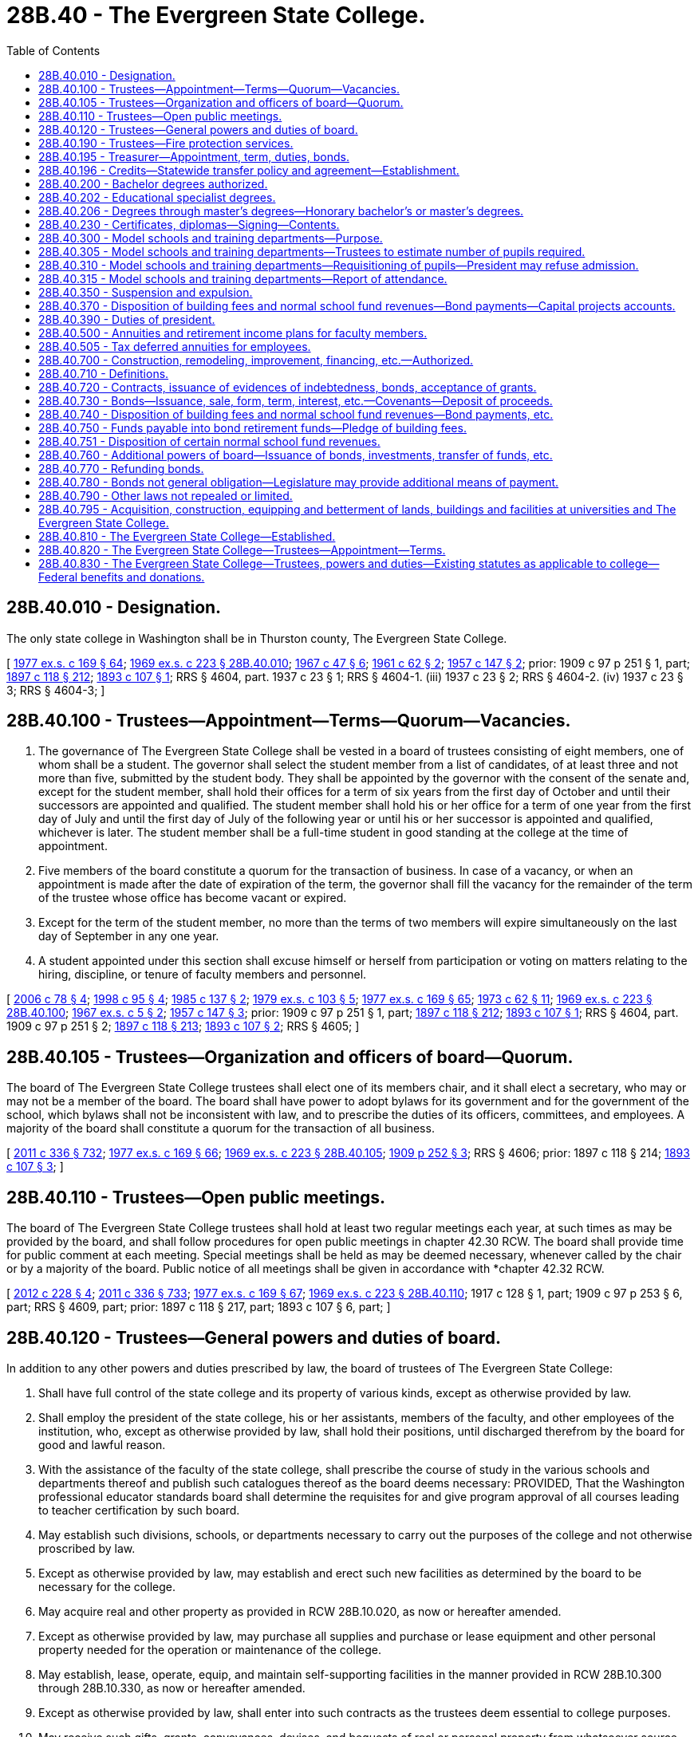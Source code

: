 = 28B.40 - The Evergreen State College.
:toc:

== 28B.40.010 - Designation.
The only state college in Washington shall be in Thurston county, The Evergreen State College.

[ http://leg.wa.gov/CodeReviser/documents/sessionlaw/1977ex1c169.pdf?cite=1977%20ex.s.%20c%20169%20§%2064[1977 ex.s. c 169 § 64]; http://leg.wa.gov/CodeReviser/documents/sessionlaw/1969ex1c223.pdf?cite=1969%20ex.s.%20c%20223%20§%2028B.40.010[1969 ex.s. c 223 § 28B.40.010]; http://leg.wa.gov/CodeReviser/documents/sessionlaw/1967c47.pdf?cite=1967%20c%2047%20§%206[1967 c 47 § 6]; http://leg.wa.gov/CodeReviser/documents/sessionlaw/1961c62.pdf?cite=1961%20c%2062%20§%202[1961 c 62 § 2]; http://leg.wa.gov/CodeReviser/documents/sessionlaw/1957c147.pdf?cite=1957%20c%20147%20§%202[1957 c 147 § 2]; prior:  1909 c 97 p 251 § 1, part; http://leg.wa.gov/CodeReviser/documents/sessionlaw/1897c118.pdf?cite=1897%20c%20118%20§%20212[1897 c 118 § 212]; http://leg.wa.gov/CodeReviser/documents/sessionlaw/1893c107.pdf?cite=1893%20c%20107%20§%201[1893 c 107 § 1]; RRS § 4604, part.   1937 c 23 § 1; RRS § 4604-1. (iii)  1937 c 23 § 2; RRS § 4604-2. (iv)  1937 c 23 § 3; RRS § 4604-3; ]

== 28B.40.100 - Trustees—Appointment—Terms—Quorum—Vacancies.
. The governance of The Evergreen State College shall be vested in a board of trustees consisting of eight members, one of whom shall be a student. The governor shall select the student member from a list of candidates, of at least three and not more than five, submitted by the student body. They shall be appointed by the governor with the consent of the senate and, except for the student member, shall hold their offices for a term of six years from the first day of October and until their successors are appointed and qualified. The student member shall hold his or her office for a term of one year from the first day of July and until the first day of July of the following year or until his or her successor is appointed and qualified, whichever is later. The student member shall be a full-time student in good standing at the college at the time of appointment.

. Five members of the board constitute a quorum for the transaction of business. In case of a vacancy, or when an appointment is made after the date of expiration of the term, the governor shall fill the vacancy for the remainder of the term of the trustee whose office has become vacant or expired.

. Except for the term of the student member, no more than the terms of two members will expire simultaneously on the last day of September in any one year.

. A student appointed under this section shall excuse himself or herself from participation or voting on matters relating to the hiring, discipline, or tenure of faculty members and personnel.

[ http://lawfilesext.leg.wa.gov/biennium/2005-06/Pdf/Bills/Session%20Laws/House/2857.SL.pdf?cite=2006%20c%2078%20§%204[2006 c 78 § 4]; http://lawfilesext.leg.wa.gov/biennium/1997-98/Pdf/Bills/Session%20Laws/Senate/5517-S.SL.pdf?cite=1998%20c%2095%20§%204[1998 c 95 § 4]; http://leg.wa.gov/CodeReviser/documents/sessionlaw/1985c137.pdf?cite=1985%20c%20137%20§%202[1985 c 137 § 2]; http://leg.wa.gov/CodeReviser/documents/sessionlaw/1979ex1c103.pdf?cite=1979%20ex.s.%20c%20103%20§%205[1979 ex.s. c 103 § 5]; http://leg.wa.gov/CodeReviser/documents/sessionlaw/1977ex1c169.pdf?cite=1977%20ex.s.%20c%20169%20§%2065[1977 ex.s. c 169 § 65]; http://leg.wa.gov/CodeReviser/documents/sessionlaw/1973c62.pdf?cite=1973%20c%2062%20§%2011[1973 c 62 § 11]; http://leg.wa.gov/CodeReviser/documents/sessionlaw/1969ex1c223.pdf?cite=1969%20ex.s.%20c%20223%20§%2028B.40.100[1969 ex.s. c 223 § 28B.40.100]; http://leg.wa.gov/CodeReviser/documents/sessionlaw/1967ex1c5.pdf?cite=1967%20ex.s.%20c%205%20§%202[1967 ex.s. c 5 § 2]; http://leg.wa.gov/CodeReviser/documents/sessionlaw/1957c147.pdf?cite=1957%20c%20147%20§%203[1957 c 147 § 3]; prior:  1909 c 97 p 251 § 1, part; http://leg.wa.gov/CodeReviser/documents/sessionlaw/1897c118.pdf?cite=1897%20c%20118%20§%20212[1897 c 118 § 212]; http://leg.wa.gov/CodeReviser/documents/sessionlaw/1893c107.pdf?cite=1893%20c%20107%20§%201[1893 c 107 § 1]; RRS § 4604, part.  1909 c 97 p 251 § 2; http://leg.wa.gov/CodeReviser/documents/sessionlaw/1897c118.pdf?cite=1897%20c%20118%20§%20213[1897 c 118 § 213]; http://leg.wa.gov/CodeReviser/documents/sessionlaw/1893c107.pdf?cite=1893%20c%20107%20§%202[1893 c 107 § 2]; RRS § 4605; ]

== 28B.40.105 - Trustees—Organization and officers of board—Quorum.
The board of The Evergreen State College trustees shall elect one of its members chair, and it shall elect a secretary, who may or may not be a member of the board. The board shall have power to adopt bylaws for its government and for the government of the school, which bylaws shall not be inconsistent with law, and to prescribe the duties of its officers, committees, and employees. A majority of the board shall constitute a quorum for the transaction of all business.

[ http://lawfilesext.leg.wa.gov/biennium/2011-12/Pdf/Bills/Session%20Laws/Senate/5045.SL.pdf?cite=2011%20c%20336%20§%20732[2011 c 336 § 732]; http://leg.wa.gov/CodeReviser/documents/sessionlaw/1977ex1c169.pdf?cite=1977%20ex.s.%20c%20169%20§%2066[1977 ex.s. c 169 § 66]; http://leg.wa.gov/CodeReviser/documents/sessionlaw/1969ex1c223.pdf?cite=1969%20ex.s.%20c%20223%20§%2028B.40.105[1969 ex.s. c 223 § 28B.40.105]; http://leg.wa.gov/CodeReviser/documents/sessionlaw/1909c252.pdf?cite=1909%20p%20252%20§%203[1909 p 252 § 3]; RRS § 4606; prior:  1897 c 118 § 214; http://leg.wa.gov/CodeReviser/documents/sessionlaw/1893c107.pdf?cite=1893%20c%20107%20§%203[1893 c 107 § 3]; ]

== 28B.40.110 - Trustees—Open public meetings.
The board of The Evergreen State College trustees shall hold at least two regular meetings each year, at such times as may be provided by the board, and shall follow procedures for open public meetings in chapter 42.30 RCW. The board shall provide time for public comment at each meeting. Special meetings shall be held as may be deemed necessary, whenever called by the chair or by a majority of the board. Public notice of all meetings shall be given in accordance with *chapter 42.32 RCW.

[ http://lawfilesext.leg.wa.gov/biennium/2011-12/Pdf/Bills/Session%20Laws/House/2313-S.SL.pdf?cite=2012%20c%20228%20§%204[2012 c 228 § 4]; http://lawfilesext.leg.wa.gov/biennium/2011-12/Pdf/Bills/Session%20Laws/Senate/5045.SL.pdf?cite=2011%20c%20336%20§%20733[2011 c 336 § 733]; http://leg.wa.gov/CodeReviser/documents/sessionlaw/1977ex1c169.pdf?cite=1977%20ex.s.%20c%20169%20§%2067[1977 ex.s. c 169 § 67]; http://leg.wa.gov/CodeReviser/documents/sessionlaw/1969ex1c223.pdf?cite=1969%20ex.s.%20c%20223%20§%2028B.40.110[1969 ex.s. c 223 § 28B.40.110]; 1917 c 128 § 1, part; 1909 c 97 p 253 § 6, part; RRS § 4609, part; prior: 1897 c 118 § 217, part; 1893 c 107 § 6, part; ]

== 28B.40.120 - Trustees—General powers and duties of board.
In addition to any other powers and duties prescribed by law, the board of trustees of The Evergreen State College:

. Shall have full control of the state college and its property of various kinds, except as otherwise provided by law.

. Shall employ the president of the state college, his or her assistants, members of the faculty, and other employees of the institution, who, except as otherwise provided by law, shall hold their positions, until discharged therefrom by the board for good and lawful reason.

. With the assistance of the faculty of the state college, shall prescribe the course of study in the various schools and departments thereof and publish such catalogues thereof as the board deems necessary: PROVIDED, That the Washington professional educator standards board shall determine the requisites for and give program approval of all courses leading to teacher certification by such board.

. May establish such divisions, schools, or departments necessary to carry out the purposes of the college and not otherwise proscribed by law.

. Except as otherwise provided by law, may establish and erect such new facilities as determined by the board to be necessary for the college.

. May acquire real and other property as provided in RCW 28B.10.020, as now or hereafter amended.

. Except as otherwise provided by law, may purchase all supplies and purchase or lease equipment and other personal property needed for the operation or maintenance of the college.

. May establish, lease, operate, equip, and maintain self-supporting facilities in the manner provided in RCW 28B.10.300 through 28B.10.330, as now or hereafter amended.

. Except as otherwise provided by law, shall enter into such contracts as the trustees deem essential to college purposes.

. May receive such gifts, grants, conveyances, devises, and bequests of real or personal property from whatsoever source, as may be made from time to time, in trust or otherwise, whenever the terms and conditions thereof will aid in carrying out the college programs; sell, lease, or exchange, invest or expend the same or the proceeds, rents, profits, and income thereof except as limited by the terms and conditions thereof; and adopt regulations to govern the receipt and expenditure of the proceeds, rents, profits, and income thereof.

. In accordance with RCW 28B.77.080, may offer new degree programs, offer off-campus programs, participate in consortia or centers, contract for off-campus educational programs, and purchase or lease major off-campus facilities.

. May promulgate such rules and regulations, and perform all other acts not forbidden by law, as the board of trustees may in its discretion deem necessary or appropriate to the administration of the college.

[ http://lawfilesext.leg.wa.gov/biennium/2011-12/Pdf/Bills/Session%20Laws/House/2483-S2.SL.pdf?cite=2012%20c%20229%20§%20813[2012 c 229 § 813]; http://lawfilesext.leg.wa.gov/biennium/2011-12/Pdf/Bills/Session%20Laws/Senate/5045.SL.pdf?cite=2011%20c%20336%20§%20734[2011 c 336 § 734]; http://lawfilesext.leg.wa.gov/biennium/2005-06/Pdf/Bills/Session%20Laws/House/3098-S2.SL.pdf?cite=2006%20c%20263%20§%20825[2006 c 263 § 825]; http://lawfilesext.leg.wa.gov/biennium/2003-04/Pdf/Bills/Session%20Laws/House/3103-S.SL.pdf?cite=2004%20c%20275%20§%2056[2004 c 275 § 56]; http://leg.wa.gov/CodeReviser/documents/sessionlaw/1985c370.pdf?cite=1985%20c%20370%20§%2095[1985 c 370 § 95]; http://leg.wa.gov/CodeReviser/documents/sessionlaw/1977ex1c169.pdf?cite=1977%20ex.s.%20c%20169%20§%2068[1977 ex.s. c 169 § 68]; http://leg.wa.gov/CodeReviser/documents/sessionlaw/1969ex1c223.pdf?cite=1969%20ex.s.%20c%20223%20§%2028B.40.120[1969 ex.s. c 223 § 28B.40.120]; 1909 c 97 p 252 § 4; RRS § 4607; prior:  1905 c 85 § 1; http://leg.wa.gov/CodeReviser/documents/sessionlaw/1897c118.pdf?cite=1897%20c%20118%20§%20215[1897 c 118 § 215]; http://leg.wa.gov/CodeReviser/documents/sessionlaw/1893c107.pdf?cite=1893%20c%20107%20§%204[1893 c 107 § 4]; ]

== 28B.40.190 - Trustees—Fire protection services.
Subject to the provisions of RCW 35.21.779, the board of trustees of The Evergreen State College may:

. Contract for such fire protection services as may be necessary for the protection and safety of the students, staff and property of the college;

. By agreement pursuant to the provisions of chapter 239, Laws of 1967 (chapter 39.34 RCW), as now or hereafter amended, join together with other agencies or political subdivisions of the state or federal government and otherwise share in the accomplishment of any of the purposes of subsection (1) of this section:

PROVIDED, HOWEVER, That neither the failure of the trustees to exercise any of its powers under this section nor anything herein shall detract from the lawful and existing powers and duties of political subdivisions of the state to provide the necessary fire protection equipment and services to persons and property within their jurisdiction.

[ http://lawfilesext.leg.wa.gov/biennium/1991-92/Pdf/Bills/Session%20Laws/House/2937-S.SL.pdf?cite=1992%20c%20117%20§%202[1992 c 117 § 2]; http://leg.wa.gov/CodeReviser/documents/sessionlaw/1977ex1c169.pdf?cite=1977%20ex.s.%20c%20169%20§%2069[1977 ex.s. c 169 § 69]; http://leg.wa.gov/CodeReviser/documents/sessionlaw/1970ex1c15.pdf?cite=1970%20ex.s.%20c%2015%20§%2028[1970 ex.s. c 15 § 28]; ]

== 28B.40.195 - Treasurer—Appointment, term, duties, bonds.
Each board of state college trustees shall appoint a treasurer who shall be the financial officer of the board and who shall hold office during the pleasure of the board. Each treasurer shall render a true and faithful account of all moneys received and paid out by him or her, and shall give bond for the faithful performance of the duties of his or her office in such amount as the trustees require: PROVIDED, That the respective colleges shall pay the fees for any such bonds.

[ http://lawfilesext.leg.wa.gov/biennium/2011-12/Pdf/Bills/Session%20Laws/Senate/5045.SL.pdf?cite=2011%20c%20336%20§%20735[2011 c 336 § 735]; http://leg.wa.gov/CodeReviser/documents/sessionlaw/1977c52.pdf?cite=1977%20c%2052%20§%201[1977 c 52 § 1]; ]

== 28B.40.196 - Credits—Statewide transfer policy and agreement—Establishment.
See RCW 28B.77.210 and 28B.77.215.

[ ]

== 28B.40.200 - Bachelor degrees authorized.
The degree of bachelor of arts or the degree of bachelor of science and/or the degree of bachelor of arts in education may be granted to any student who has completed a four-year course of study or the equivalent thereof in The Evergreen State College.

[ http://leg.wa.gov/CodeReviser/documents/sessionlaw/1977ex1c169.pdf?cite=1977%20ex.s.%20c%20169%20§%2070[1977 ex.s. c 169 § 70]; http://leg.wa.gov/CodeReviser/documents/sessionlaw/1969ex1c223.pdf?cite=1969%20ex.s.%20c%20223%20§%2028B.40.200[1969 ex.s. c 223 § 28B.40.200]; http://leg.wa.gov/CodeReviser/documents/sessionlaw/1967c231.pdf?cite=1967%20c%20231%20§%201[1967 c 231 § 1]; http://leg.wa.gov/CodeReviser/documents/sessionlaw/1967c47.pdf?cite=1967%20c%2047%20§%207[1967 c 47 § 7]; http://leg.wa.gov/CodeReviser/documents/sessionlaw/1947c109.pdf?cite=1947%20c%20109%20§%201[1947 c 109 § 1]; http://leg.wa.gov/CodeReviser/documents/sessionlaw/1933c13.pdf?cite=1933%20c%2013%20§%201[1933 c 13 § 1]; Rem. Supp. 1947 § 4618-1. Formerly RCW  28.81.052; 28.81.050(16); ]

== 28B.40.202 - Educational specialist degrees.
The board of trustees of The Evergreen State College may offer educational specialist degrees.

[ http://lawfilesext.leg.wa.gov/biennium/2013-14/Pdf/Bills/Session%20Laws/Senate/5559-S.SL.pdf?cite=2013%20c%20296%20§%202[2013 c 296 § 2]; ]

== 28B.40.206 - Degrees through master's degrees—Honorary bachelor's or master's degrees.
In addition to all other powers and duties given to them by law, the board of trustees of The Evergreen State College is hereby authorized to grant any degree through the master's degree to any student who has completed a program of study and/or research in those areas which are determined by the faculty and board of trustees of the college to be appropriate for the granting of such degree.

The board of trustees, upon recommendation of the faculty, may also confer honorary bachelor's or master's degrees upon persons other than graduates of the institution, in recognition of their learning or devotion to education, literature, art, or science. No degree may be conferred in consideration of the payment of money or the donation of any kind of property.

[ http://lawfilesext.leg.wa.gov/biennium/2011-12/Pdf/Bills/Session%20Laws/House/2483-S2.SL.pdf?cite=2012%20c%20229%20§%20814[2012 c 229 § 814]; http://lawfilesext.leg.wa.gov/biennium/1991-92/Pdf/Bills/Session%20Laws/House/1143.SL.pdf?cite=1991%20c%2058%20§%203[1991 c 58 § 3]; http://leg.wa.gov/CodeReviser/documents/sessionlaw/1985c370.pdf?cite=1985%20c%20370%20§%2085[1985 c 370 § 85]; http://leg.wa.gov/CodeReviser/documents/sessionlaw/1979ex1c78.pdf?cite=1979%20ex.s.%20c%2078%20§%201[1979 ex.s. c 78 § 1]; ]

== 28B.40.230 - Certificates, diplomas—Signing—Contents.
Every diploma issued by The Evergreen State College shall be signed by the chair of the board of trustees and by the president of the state college, and sealed with the appropriate seal. In addition to the foregoing, teaching certificates shall be countersigned by the state superintendent of public instruction. Every certificate shall specifically state what course of study the holder has completed and for what length of time such certificate is valid in the schools of the state.

[ http://lawfilesext.leg.wa.gov/biennium/2011-12/Pdf/Bills/Session%20Laws/Senate/5045.SL.pdf?cite=2011%20c%20336%20§%20736[2011 c 336 § 736]; http://leg.wa.gov/CodeReviser/documents/sessionlaw/1977ex1c169.pdf?cite=1977%20ex.s.%20c%20169%20§%2072[1977 ex.s. c 169 § 72]; http://leg.wa.gov/CodeReviser/documents/sessionlaw/1969ex1c223.pdf?cite=1969%20ex.s.%20c%20223%20§%2028B.40.230[1969 ex.s. c 223 § 28B.40.230]; http://leg.wa.gov/CodeReviser/documents/sessionlaw/1917c128.pdf?cite=1917%20c%20128%20§%204[1917 c 128 § 4]; 1909 c 97 p 254 § 9; RRS § 4615; prior:  1897 c 118 § 220; http://leg.wa.gov/CodeReviser/documents/sessionlaw/1895c146.pdf?cite=1895%20c%20146%20§%202[1895 c 146 § 2]; 1893 c 107 § 13. Formerly RCW  28.81.056; 28.81.050(15); ]

== 28B.40.300 - Model schools and training departments—Purpose.
A model school or schools or training departments may be provided for The Evergreen State College, in which students, before graduation, may have actual practice in teaching or courses relative thereto under the supervision and observation of critic teachers. All schools or departments involved herewith shall organize and direct their work being cognizant of public school needs.

[ http://leg.wa.gov/CodeReviser/documents/sessionlaw/1977ex1c169.pdf?cite=1977%20ex.s.%20c%20169%20§%2073[1977 ex.s. c 169 § 73]; http://leg.wa.gov/CodeReviser/documents/sessionlaw/1969ex1c223.pdf?cite=1969%20ex.s.%20c%20223%20§%2028B.40.300[1969 ex.s. c 223 § 28B.40.300]; http://leg.wa.gov/CodeReviser/documents/sessionlaw/1917c128.pdf?cite=1917%20c%20128%20§%202[1917 c 128 § 2]; 1909 c 97 p 253 § 8; RRS § 4611; prior:  1897 c 118 § 219; 1893 c 107 § 12. Formerly RCW  28.81.058; 28.81.050(12); ]

== 28B.40.305 - Model schools and training departments—Trustees to estimate number of pupils required.
The board of trustees of The Evergreen State College, if having a model school or training department as authorized by RCW 28B.40.300, shall, on or before the first Monday of September of each year, file with the board of the school district or districts in which such state college is situated, a certified statement showing an estimate of the number of public school pupils who will be required to make up such model school and specifying the number required for each grade for which training for students is required.

[ http://leg.wa.gov/CodeReviser/documents/sessionlaw/1977ex1c169.pdf?cite=1977%20ex.s.%20c%20169%20§%2074[1977 ex.s. c 169 § 74]; http://leg.wa.gov/CodeReviser/documents/sessionlaw/1969ex1c223.pdf?cite=1969%20ex.s.%20c%20223%20§%2028B.40.305[1969 ex.s. c 223 § 28B.40.305]; http://leg.wa.gov/CodeReviser/documents/sessionlaw/1907c97.pdf?cite=1907%20c%2097%20§%201[1907 c 97 § 1]; RRS § 4612. Formerly RCW  28.81.059; 28.81.050(13); ]

== 28B.40.310 - Model schools and training departments—Requisitioning of pupils—President may refuse admission.
It shall thereupon be the duty of the board of the school district or districts with which such statement has been filed, to apportion for attendance to the said model school or training department, a sufficient number of pupils from the public schools under the supervision of said board as will furnish to The Evergreen State College the number of pupils required in order to maintain such facility: PROVIDED, That the president of said state college may refuse to accept any such pupil as in his or her judgment would tend to reduce the efficiency of said model school or training department.

[ http://lawfilesext.leg.wa.gov/biennium/2011-12/Pdf/Bills/Session%20Laws/Senate/5045.SL.pdf?cite=2011%20c%20336%20§%20737[2011 c 336 § 737]; http://leg.wa.gov/CodeReviser/documents/sessionlaw/1977ex1c169.pdf?cite=1977%20ex.s.%20c%20169%20§%2075[1977 ex.s. c 169 § 75]; http://leg.wa.gov/CodeReviser/documents/sessionlaw/1969ex1c223.pdf?cite=1969%20ex.s.%20c%20223%20§%2028B.40.310[1969 ex.s. c 223 § 28B.40.310]; http://leg.wa.gov/CodeReviser/documents/sessionlaw/1907c97.pdf?cite=1907%20c%2097%20§%202[1907 c 97 § 2]; RRS § 4613; ]

== 28B.40.315 - Model schools and training departments—Report of attendance.
Annually, on or before the date for reporting the school attendance of the school district in which said model school or training department is situated, for the purpose of taxation for the support of the common schools, the board of trustees of The Evergreen State College, since having supervision over the same, shall file with the board of the school district or districts, in which such model school or training department is situated, a report showing the number of common school pupils at each such model school or training department during the school year last passed, and the period of their attendance in the same form that reports of public schools are made. Any superintendent of the school district so affected shall, in reporting the attendance in said school district, segregate the attendance at said model school or training department, from the attendance in the other schools of said district: PROVIDED, That attendance shall be credited, if credit be given therefor, to the school district in which the pupil resides.

[ http://leg.wa.gov/CodeReviser/documents/sessionlaw/1977ex1c169.pdf?cite=1977%20ex.s.%20c%20169%20§%2076[1977 ex.s. c 169 § 76]; http://leg.wa.gov/CodeReviser/documents/sessionlaw/1969ex1c223.pdf?cite=1969%20ex.s.%20c%20223%20§%2028B.40.315[1969 ex.s. c 223 § 28B.40.315]; http://leg.wa.gov/CodeReviser/documents/sessionlaw/1917c128.pdf?cite=1917%20c%20128%20§%203[1917 c 128 § 3]; http://leg.wa.gov/CodeReviser/documents/sessionlaw/1907c97.pdf?cite=1907%20c%2097%20§%203[1907 c 97 § 3]; RRS § 4614. Formerly RCW  28.81.061; 28.81.050(14); ]

== 28B.40.350 - Suspension and expulsion.
Any student may be suspended or expelled from The Evergreen State College who is found to be guilty of an infraction of the regulations of the institution.

[ http://leg.wa.gov/CodeReviser/documents/sessionlaw/1977ex1c169.pdf?cite=1977%20ex.s.%20c%20169%20§%2077[1977 ex.s. c 169 § 77]; http://leg.wa.gov/CodeReviser/documents/sessionlaw/1969ex1c223.pdf?cite=1969%20ex.s.%20c%20223%20§%2028B.40.350[1969 ex.s. c 223 § 28B.40.350]; 1961 ex.s. c 13 § 2, part; prior:  1909 c 97 p 255 § 13; RRS § 4620.  1921 c 136 § 1, part; 1905 c 85 § 3, part; RRS § 4616, part; ]

== 28B.40.370 - Disposition of building fees and normal school fund revenues—Bond payments—Capital projects accounts.
See RCW 28B.35.370.

[ ]

== 28B.40.390 - Duties of president.
The president of The Evergreen State College shall have general supervision of the college and see that all laws and rules of the board of trustees are observed.

[ http://leg.wa.gov/CodeReviser/documents/sessionlaw/1977ex1c169.pdf?cite=1977%20ex.s.%20c%20169%20§%2081[1977 ex.s. c 169 § 81]; http://leg.wa.gov/CodeReviser/documents/sessionlaw/1969ex1c223.pdf?cite=1969%20ex.s.%20c%20223%20§%2028B.40.390[1969 ex.s. c 223 § 28B.40.390]; 1909 c 97 p 253 § 7; RRS § 4610; prior:  1897 c 118 § 218; http://leg.wa.gov/CodeReviser/documents/sessionlaw/1893c107.pdf?cite=1893%20c%20107%20§%207[1893 c 107 § 7]; ]

== 28B.40.500 - Annuities and retirement income plans for faculty members.
See RCW 28B.10.400 through 28B.10.423.

[ ]

== 28B.40.505 - Tax deferred annuities for employees.
See RCW 28B.10.480.

[ ]

== 28B.40.700 - Construction, remodeling, improvement, financing, etc.—Authorized.
See RCW 28B.35.700.

[ ]

== 28B.40.710 - Definitions.
See RCW 28B.35.710.

[ ]

== 28B.40.720 - Contracts, issuance of evidences of indebtedness, bonds, acceptance of grants.
See RCW 28B.35.720.

[ ]

== 28B.40.730 - Bonds—Issuance, sale, form, term, interest, etc.—Covenants—Deposit of proceeds.
See RCW 28B.35.730.

[ ]

== 28B.40.740 - Disposition of building fees and normal school fund revenues—Bond payments, etc.
See RCW 28B.35.370.

[ ]

== 28B.40.750 - Funds payable into bond retirement funds—Pledge of building fees.
See RCW 28B.35.750.

[ ]

== 28B.40.751 - Disposition of certain normal school fund revenues.
See RCW 28B.35.751.

[ ]

== 28B.40.760 - Additional powers of board—Issuance of bonds, investments, transfer of funds, etc.
See RCW 28B.35.760.

[ ]

== 28B.40.770 - Refunding bonds.
See RCW 28B.35.770.

[ ]

== 28B.40.780 - Bonds not general obligation—Legislature may provide additional means of payment.
See RCW 28B.35.780.

[ ]

== 28B.40.790 - Other laws not repealed or limited.
See RCW 28B.35.790.

[ ]

== 28B.40.795 - Acquisition, construction, equipping and betterment of lands, buildings and facilities at universities and The Evergreen State College.
See RCW 28B.10.300 through 28B.10.330.

[ ]

== 28B.40.810 - The Evergreen State College—Established.
There is hereby established in Thurston county a state college, The Evergreen State College.

[ http://leg.wa.gov/CodeReviser/documents/sessionlaw/1969ex1c223.pdf?cite=1969%20ex.s.%20c%20223%20§%2028B.40.810[1969 ex.s. c 223 § 28B.40.810]; http://leg.wa.gov/CodeReviser/documents/sessionlaw/1967c47.pdf?cite=1967%20c%2047%20§%202[1967 c 47 § 2]; ]

== 28B.40.820 - The Evergreen State College—Trustees—Appointment—Terms.
The terms of office and date of commencement thereof of the five member board of trustees of The Evergreen State College appointed by the governor prior to August 1, 1967, shall be the same as prescribed by law for trustees of state colleges under RCW 28B.40.100, as now or hereafter amended, except that initial appointments shall be for terms as follows: One for two years, one for three years, one for four years, one for five years, and one for six years.

[ http://leg.wa.gov/CodeReviser/documents/sessionlaw/1969ex1c223.pdf?cite=1969%20ex.s.%20c%20223%20§%2028B.40.820[1969 ex.s. c 223 § 28B.40.820]; http://leg.wa.gov/CodeReviser/documents/sessionlaw/1967c47.pdf?cite=1967%20c%2047%20§%203[1967 c 47 § 3]; ]

== 28B.40.830 - The Evergreen State College—Trustees, powers and duties—Existing statutes as applicable to college—Federal benefits and donations.
The board of trustees of The Evergreen State College shall have all the powers and duties as are presently or may hereafter be granted to existing state colleges by law. All statutes pertaining to the existing state colleges shall have full force and application to The Evergreen State College.

The Evergreen State College is hereby deemed entitled to receive and share in all the benefits and donations made and given to similar institutions by the enabling act or other federal law to the same extent as other state colleges are entitled to receive and share in such benefits and donations.

[ http://leg.wa.gov/CodeReviser/documents/sessionlaw/1969ex1c223.pdf?cite=1969%20ex.s.%20c%20223%20§%2028B.40.830[1969 ex.s. c 223 § 28B.40.830]; http://leg.wa.gov/CodeReviser/documents/sessionlaw/1967c47.pdf?cite=1967%20c%2047%20§%205[1967 c 47 § 5]; ]

